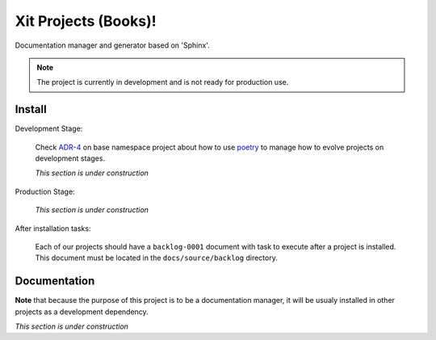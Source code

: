 Xit Projects (Books)!
=====================

Documentation manager and generator based on 'Sphinx'.

.. note::

   The project is currently in development and is not ready for production
   use.


Install
-------

Development Stage:

  Check `ADR-4 <xit-adr-4_>`__ on base namespace project about how to use
  poetry_ to manage how to evolve projects on development stages.

  *This section is under construction*

.. _xit-adr-4: https://github.com/med-merchise/xit/blob/main/docs/source/adrs/adr-0004-poetry-for-development-stage.rst
.. _poetry: https://python-poetry.org

Production Stage:

  *This section is under construction*

After installation tasks:

  Each of our projects should have a ``backlog-0001`` document with task to
  execute after a project is installed.  This document must be located in the
  ``docs/source/backlog`` directory.


Documentation
-------------

**Note** that because the purpose of this project is to be a documentation
manager, it will be usualy installed in other projects as a development
dependency.

*This section is under construction*
